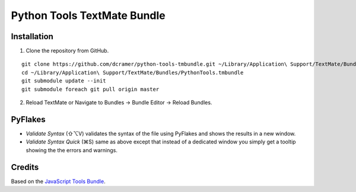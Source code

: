 Python Tools TextMate Bundle
============================

Installation
------------

1. Clone the repository from GitHub.

::

    git clone https://github.com/dcramer/python-tools-tmbundle.git ~/Library/Application\ Support/TextMate/Bundles/PythonTools.tmbundle
    cd ~/Library/Application\ Support/TextMate/Bundles/PythonTools.tmbundle
    git submodule update --init
    git submodule foreach git pull origin master
 
2. Reload TextMate or Navigate to Bundles -> Bundle Editor -> Reload Bundles.

PyFlakes
--------

* *Validate Syntax* (⇧⌥V) validates the syntax of the file using PyFlakes and shows the results in a new window.
* *Validate Syntax Quick* (⌘S) same as above except that instead of a dedicated window you simply get a tooltip showing the the errors and warnings.

Credits
-------

Based on the `JavaScript Tools Bundle <https://github.com/johnmuhl/javascript-tools-tmbundle>`_.